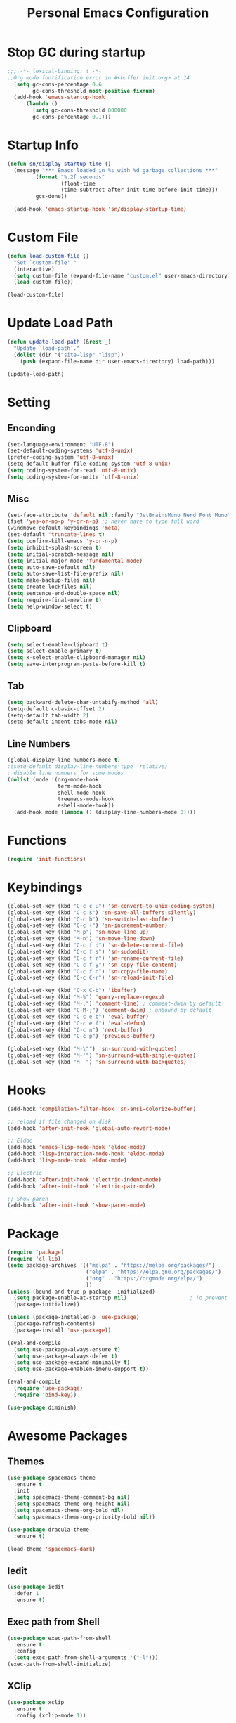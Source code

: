 #+TITLE: Personal Emacs Configuration
#+PROPERTY: header-args:emacs-lisp :tangle ./init.el

* Stop GC during startup

#+begin_src emacs-lisp
;;; -*- lexical-binding: t -*-
;;Org mode fontification error in #<buffer init.org> at 14
  (setq gc-cons-percentage 0.6
        gc-cons-threshold most-positive-fixnum)
  (add-hook 'emacs-startup-hook
      (lambda ()
        (setq gc-cons-threshold 800000
        gc-cons-percentage 0.1)))
#+end_src

* Startup Info

#+begin_src emacs-lisp
  (defun sn/display-startup-time ()
    (message "*** Emacs loaded in %s with %d garbage collections ***"
           (format "%.2f seconds"
                   (float-time
                   (time-subtract after-init-time before-init-time)))
           gcs-done))

    (add-hook 'emacs-startup-hook 'sn/display-startup-time)
#+end_src

* Custom File

#+begin_src emacs-lisp
  (defun load-custom-file ()
    "Set `custom-file'."
    (interactive)
    (setq custom-file (expand-file-name "custom.el" user-emacs-directory))
    (load custom-file))

  (load-custom-file)
#+end_src

* Update Load Path

#+begin_src emacs-lisp
  (defun update-load-path (&rest _)
    "Update `load-path'."
    (dolist (dir '("site-lisp" "lisp"))
      (push (expand-file-name dir user-emacs-directory) load-path)))

  (update-load-path)
#+end_src

* Setting

** Enconding

#+begin_src emacs-lisp
  (set-language-environment "UTF-8")
  (set-default-coding-systems 'utf-8-unix)
  (prefer-coding-system 'utf-8-unix)
  (setq-default buffer-file-coding-system 'utf-8-unix)
  (setq coding-system-for-read 'utf-8-unix)
  (setq coding-system-for-write 'utf-8-unix)
#+end_src

** Misc

#+begin_src emacs-lisp
  (set-face-attribute 'default nil :family "JetBrainsMono Nerd Font Mono" :height 110)
  (fset 'yes-or-no-p 'y-or-n-p) ;; never have to type full word
  (windmove-default-keybindings 'meta)
  (set-default 'truncate-lines t)
  (setq confirm-kill-emacs 'y-or-n-p)
  (setq inhibit-splash-screen t)
  (setq initial-scratch-message nil)
  (setq initial-major-mode 'fundamental-mode)
  (setq auto-save-default nil)
  (setq auto-save-list-file-prefix nil)
  (setq make-backup-files nil)
  (setq create-lockfiles nil)
  (setq sentence-end-double-space nil)
  (setq require-final-newline t)
  (setq help-window-select t)
#+end_src

** Clipboard

#+begin_src emacs-lisp
  (setq select-enable-clipboard t)
  (setq select-enable-primary t)
  (setq x-select-enable-clipboard-manager nil)
  (setq save-interprogram-paste-before-kill t)
#+end_src

** Tab

#+begin_src emacs-lisp
  (setq backward-delete-char-untabify-method 'all)
  (setq-default c-basic-offset 2)
  (setq-default tab-width 2)
  (setq-default indent-tabs-mode nil)
#+end_src

** Line Numbers

#+begin_src emacs-lisp
  (global-display-line-numbers-mode t)
  ;(setq-default display-line-numbers-type 'relative)
  ; disable line numbers for some modes
  (dolist (mode '(org-mode-hook
                  term-mode-hook
                  shell-mode-hook
                  treemacs-mode-hook
                  eshell-mode-hook))
    (add-hook mode (lambda () (display-line-numbers-mode 0))))
#+end_src

* Functions

#+begin_src emacs-lisp
  (require 'init-functions)
#+end_src

* Keybindings

#+begin_src emacs-lisp
  (global-set-key (kbd "C-c c u") 'sn-convert-to-unix-coding-system)
  (global-set-key (kbd "C-c s") 'sn-save-all-buffers-silently)
  (global-set-key (kbd "C-c b") 'sn-switch-last-buffer)
  (global-set-key (kbd "C-c +") 'sn-increment-number)
  (global-set-key (kbd "M-p") 'sn-move-line-up)
  (global-set-key (kbd "M-n") 'sn-move-line-down)
  (global-set-key (kbd "C-c f d") 'sn-delete-current-file)
  (global-set-key (kbd "C-c f s") 'sn-sudoedit)
  (global-set-key (kbd "C-c f r") 'sn-rename-current-file)
  (global-set-key (kbd "C-c f y") 'sn-copy-file-content)
  (global-set-key (kbd "C-c f n") 'sn-copy-file-name)
  (global-set-key (kbd "C-c C-r") 'sn-reload-init-file)

  (global-set-key (kbd "C-x C-b") 'ibuffer)
  (global-set-key (kbd "M-%") 'query-replace-regexp)
  (global-set-key (kbd "M-;") 'comment-line) ; comment-dwin by default
  (global-set-key (kbd "C-M-;") 'comment-dwim) ; unbound by default
  (global-set-key (kbd "C-c e b") 'eval-buffer)
  (global-set-key (kbd "C-c e f") 'eval-defun)
  (global-set-key (kbd "C-c n") 'next-buffer)
  (global-set-key (kbd "C-c p") 'previous-buffer)

  (global-set-key (kbd "M-\"") 'sn-surround-with-quotes)
  (global-set-key (kbd "M-'") 'sn-surround-with-single-quotes)
  (global-set-key (kbd "M-`") 'sn-surround-with-backquotes)
#+end_src

* Hooks

#+begin_src emacs-lisp
  (add-hook 'compilation-filter-hook 'sn-ansi-colorize-buffer)

  ;; reload if file changed on disk
  (add-hook 'after-init-hook 'global-auto-revert-mode)

  ;; Eldoc
  (add-hook 'emacs-lisp-mode-hook 'eldoc-mode)
  (add-hook 'lisp-interaction-mode-hook 'eldoc-mode)
  (add-hook 'lisp-mode-hook 'eldoc-mode)

  ;; Electric
  (add-hook 'after-init-hook 'electric-indent-mode)
  (add-hook 'after-init-hook 'electric-pair-mode)

  ;; Show paren
  (add-hook 'after-init-hook 'show-paren-mode)
#+end_src

* Package

#+begin_src emacs-lisp
  (require 'package)
  (require 'cl-lib)
  (setq package-archives '(("melpa" . "https://melpa.org/packages/")
                           ("elpa" . "https://elpa.gnu.org/packages/")
                           ("org" . "https://orgmode.org/elpa/")
                           ))
  (unless (bound-and-true-p package--initialized)
    (setq package-enable-at-startup nil)					; To prevent initializing twice
    (package-initialize))

  (unless (package-installed-p 'use-package)
    (package-refresh-contents)
    (package-install 'use-package))

  (eval-and-compile
    (setq use-package-always-ensure t)
    (setq use-package-always-defer t)
    (setq use-package-expand-minimally t)
    (setq use-package-enablen-imenu-support t))

  (eval-and-compile
    (require 'use-package)
    (require 'bind-key))

  (use-package diminish)
#+end_src

* Awesome Packages

** Themes

#+begin_src emacs-lisp
  (use-package spacemacs-theme
    :ensure t
    :init
    (setq spacemacs-theme-comment-bg nil)
    (setq spacemacs-theme-org-height nil)
    (setq spacemacs-theme-org-bold nil)
    (setq spacemacs-theme-org-priority-bold nil))

  (use-package dracula-theme
    :ensure t)

  (load-theme 'spacemacs-dark)
#+end_src

** Iedit

#+begin_src emacs-lisp
  (use-package iedit
    :defer 1
    :ensure t)
#+end_src

** Exec path from Shell

#+begin_src emacs-lisp
  (use-package exec-path-from-shell
    :ensure t
    :config
    (setq exec-path-from-shell-arguments '("-l")))
  (exec-path-from-shell-initialize)
#+end_src

** XClip

#+begin_src emacs-lisp
  (use-package xclip
    :ensure t
    :config (xclip-mode 1))
#+end_src

** Doom Modeline

#+begin_src emacs-lisp
;   (use-package doom-modeline
;     :ensure t
;     :hook (after-init . doom-modeline-mode)
;     :config
;     ;(setq find-file-visit-truename t) ; to short symlinks
;     (setq inhibit-compacting-font-caches t)
;     (setq doom-modeline-continuous-word-count-modes nil)
;     (setq doom-modeline-buffer-file-name-style 'file-name)
;     (setq doom-modeline-unicode-fallback nil)
;     (setq doom-modeline-gnus nil)
;     (setq doom-modeline-irc nil)
;     (setq doom-modeline-icon nil))
#+end_src

** Wich Key

#+begin_src emacs-lisp
  (use-package which-key
    :diminish which-key-mode
    :defer 1
    :config
    (which-key-mode))
#+end_src

** Ivy-Counsel

#+begin_src emacs-lisp
  (use-package ivy
    :ensure t
    :diminish ivy-mode
    :bind (("C-s" . swiper)
           :map ivy-minibuffer-map
           ("TAB" . ivy-alt-done)
           ("C-j" . ivy-next-line)
           ("C-k" . ivy-previous-line)
           ("<backtab>" . ivy-previous-line)
           :map ivy-switch-buffer-map
           ("C-l" . ivy-done)
           ("<backtab>" . ivy-previous-line)
           ("C-d" . ivy-switch-buffer-kill)
           :map ivy-reverse-i-search-map
           ("C-k" . ivy-previous-line)
           ("C-d" . ivy-reverse-i-search-kill))
    :config
    (ivy-mode t))

  (use-package counsel
    :ensure t
    :defer 1
    :bind (("C-M-j" . 'counsel-switch-buffer)
           :map minibuffer-local-map
           ("C-M-r" . 'counsel-minibuffer-history))
    :config
    (counsel-mode t))
#+end_src

** Evil Mode

#+begin_src emacs-lisp
  (use-package evil
    :ensure t
    :defer 1
    :init
    (setq evil-want-keybinding nil)
    (setq evil-want-integration t)
    (setq evil-undo-system 'undo-redo)
    :config
    (evil-mode t)
    (define-key evil-insert-state-map (kbd "C-g") 'evil-normal-state))

  (use-package evil-collection
    :ensure t
    :after evil
    :init
    (evil-collection-init))
#+end_src

* Org Mode

#+begin_src emacs-lisp
  (defun sn-org-setup ()
    (org-indent-mode)
    (setq evil-auto-indent nil))

  (add-hook 'org-mode-hook 'sn-org-setup)

  (setq org-startup-folded 'content)

  ;;; Languages docs https://orgmode.org/worg/org-contrib/babel/languages/index.html
  (with-eval-after-load 'org
    (org-babel-do-load-languages
     'org-babel-load-languages
     '((emacs-lisp . t)
       (shell . t)
       (python . t)))

    (push '("conf-unix" . conf-unix) org-src-lang-modes))

  (with-eval-after-load 'evil
    (evil-define-key '(normal insert visual) org-mode-map (kbd "M-j") 'org-metadown)
    (evil-define-key '(normal insert visual) org-mode-map (kbd "M-k") 'org-metaup))

  (with-eval-after-load (require 'org-tempo)
    (add-to-list 'org-structure-template-alist '("sh" . "src sh"))
    (add-to-list 'org-structure-template-alist '("el" . "src emacs-lisp"))
    (add-to-list 'org-structure-template-alist '("ja" . "src java"))
    (add-to-list 'org-structure-template-alist '("ts" . "src typescript"))
    (add-to-list 'org-structure-template-alist '("py" . "src python"))
    (add-to-list 'org-structure-template-alist '("go" . "src go"))
    (add-to-list 'org-structure-template-alist '("ya" . "src yaml"))
    (add-to-list 'org-structure-template-alist '("json" . "src json")))
#+end_src

* Software Development

** Company

#+begin_src emacs-lisp
  (use-package company
    :ensure t
    :hook (lsp-deferred . company-mode)
    :bind (("C-<tab>" . company-complete)
           :map company-active-map
           ("<tab>" . company-select-next)
           ("<backtab>" . company-select-previous))
    :config
    (setq company-idle-delay nil)
    (setq company-selection-wrap-around t)
    (setq company-tooltip-flip-when-above t)
    (setq company-tooltip-align-annotations t))
#+end_src

** Yasnippet

#+begin_src emacs-lisp
  (use-package yasnippet
    :ensure t
    :hook (prog-mode . yas-minor-mode)
    :config (yas-reload-all))
#+end_src

** Flycheck

#+begin_src emacs-lisp
  (use-package flycheck
    :ensure t
    :bind (:map flycheck-mode-map
                ("M-]" . flycheck-next-error)
                ("M-[" . flycheck-previous-error))
    :hook (lsp-deferred . flycheck-mode)
    :init
    (setq-default flycheck-emacs-lisp-load-path 'inherit)
    :config
    (setq flycheck-checker-error-threshold 20)
    (setq flycheck-mode-line (concat " " flycheck-mode-line-prefix)))

  (add-to-list 'display-buffer-alist
               `(,(rx bos "*Flycheck errors*" eos)
                 (display-buffer-reuse-window
                  display-buffer-in-side-window)
                 (side . bottom)
                 (reusable-frames . visible)
                 (window-height . 0.25)))
#+end_src

** Treemacs

#+begin_src emacs-lisp
  (use-package lsp-treemacs
    :after (lsp-mode treemacs)
    :ensure t)

  (use-package treemacs
    :ensure t
    :bind (:map global-map
                ("C-c t d" . treemacs-delete-other-windows)
                ("C-c t t" . treemacs)
                ("C-c t b" . treemacs-bookmark)
                ("C-c t f" . treemacs-find-file))
    :config
    (setq treemacs-no-png-images t))
#+end_src

** Dap Mode

#+begin_src emacs-lisp
  (use-package dap-mode
    :bind (:map lsp-mode-map
                ("<f2>" . dap-debug)
                ("M-<f2>" . dap-hydra)
                ("C-c l d b" . dap-ui-breakpoints)
                :map dap-mode-map
                ("<f5>" . dap-next)
                ("<f6>" . dap-step-in)
                ("<f7>" . dap-step-out)
                ("<f8>" . dap-continue)
                ("<f9>" . dap-breakpoint-toggle))
    :config
    (dap-mode t)
    ;; following only works on gui
    (dap-ui-mode t)
    (dap-tooltip-mode 1)
    (tooltip-mode 1))
#+end_src

** Lsp UI

#+begin_src emacs-lisp
  (use-package lsp-ui
    :ensure t
    :hook (lsp-mode . lsp-ui-mode)
    :bind (:map lsp-ui-mode-map
           ([remap xref-find-definitions] . lsp-ui-peek-find-definitions)
           ([remap xref-find-references] . lsp-ui-peek-find-references))
    :init
    (setq lsp-ui-peek-always-show t)
    (setq	lsp-ui-doc-position 'at-point)
    (setq lsp-ui-doc-delay 1.5)
    (setq	lsp-ui-doc-include-signature t)
    (setq	lsp-ui-doc-max-width 100)
    (setq	lsp-ui-doc-show-with-cursor nil)
    (setq	lsp-ui-doc-show-with-mouse nil)
    (setq lsp-ui-sideline-ignore-duplicate t)
    (setq lsp-ui-sideline-show-diagnostics t)
    (setq lsp-ui-sideline-show-code-actions nil)
    :config
    (define-key lsp-ui-mode-map (kbd "C-c l k") 'lsp-ui-doc-show)
    (define-key lsp-ui-mode-map (kbd "C-c l s") 'lsp-ui-doc-hide))
#+end_src

** Lsp Mode

#+begin_src emacs-lisp
  (use-package lsp-mode
    :ensure t
    :commands (lsp lsp-deferred)
    :bind
    (:map lsp-mode-map
          ("M-RET" . lsp-execute-code-action)
          ("C-c l f b" . lsp-format-buffer)
          ("C-c l f r" . lsp-format-region))
    :hook (lsp-mode . lsp-enable-which-key-integration)
    :init
    (setq lsp-keymap-prefix "C-c l") ; this is for which-key integration documentation, need to use lsp-mode-map
    (setq lsp-enable-file-watchers nil)
    (setq lsp-headerline-breadcrumb-enable nil)
    (setq lsp-lens-enable nil)
    (setq lsp-eldoc-enable-hover nil)
    (setq lsp-enable-on-type-formatting nil)
    (setq lsp-log-io nil)
    (setq read-process-output-max (* 1024 1024))	; 1 mb
    (setq lsp-idle-delay 0.500)
    (setq lsp-modeline-code-actions-segments '(count))
    :config
    (setq gc-cons-threshold 100000000)
    (define-key lsp-mode-map (kbd "C-c l") lsp-command-map))
#+end_src

** Java Mode

#+begin_src emacs-lisp
  (use-package lsp-java
    :ensure t
    :init
    (setq lsp-java-java-path "/home/martin/.sdkman/candidates/java/current/bin/java")
    (setq lsp-java-vmargs
          (list
           "-Declipse.application=org.eclipse.jdt.ls.core.id1"
           "-Dosgi.bundles.defaultStartLevel=4"
           "-Declipse.product=org.eclipse.jdt.ls.core.product"
           "-Dlog.protocol=true"
           "-Dlog.level=ALL"
           "-noverify"
           "-Xmx1G"
           "-XX:+UseG1GC"
           "-XX:+UseStringDeduplication"
           "-javaagent:/home/martin/.m2/repository/org/projectlombok/lombok/1.18.24/lombok-1.18.24.jar"))
    (setq lsp-java-format-settings-url "https://raw.githubusercontent.com/google/styleguide/gh-pages/eclipse-java-google-style.xml")
    (setq lsp-java-content-provider-preferred "fernflower")
    (setq lsp-java-configuration-runtimes '[(:name "Java 11" :path "/home/martin/.sdkman/candidates/java/11.0.15-tem")
                                            (:name "Java 17" :path "/home/martin/.sdkman/candidates/java/17.0.3-tem")
                                            ])
    :hook
    (java-mode . lsp-deferred))

  (use-package dap-java
    :ensure nil
    :after (lsp-java))
#+end_src

** Front End

*** Typescript

#+begin_src emacs-lisp
  (use-package typescript-mode
    :hook (typescript-mode . lsp-deferred)
    :config
    (setq lsp-enabled-clients '(ts-ls))
    (setq typescript-indent-level 2))
#+end_src

*** Web Mode

#+begin_src emacs-lisp
;; TODO try to exclude angular html files for use web mode
  (use-package web-mode
    :config
    (setq web-mode-markup-indent-offset 2)
    (setq web-mode-attr-indent-offset 2)
    (setq web-mode-css-indent-offset 2))
#+end_src

*** NG2 mode

#+begin_src emacs-lisp
  (use-package ng2-mode
    :hook (ng2-html-mode . lsp-deferred))
#+end_src

** Python

#+begin_src emacs-lisp
  (use-package lsp-pyright
    :hook
    (python-mode . lsp-deferred)
    :config
    (setq lsp-pyright-log-level "error"))

  ;; There's also blacken if you like it better.
  (use-package yapfify
    :hook (python-mode . yapf-mode))
#+end_src

** Go

#+begin_src emacs-lisp
  (use-package go-mode
    :hook (go-mode . lsp-deferred))
#+end_src

* TODO check if settings doesnt work

;(defun ansi-colorize-buffer ()
;	 "This will help eliminate weird escape sequences during compilation of projects."
;	 (let ((buffer-read-only nil))
;		 (ansi-color-apply-on-region (point-min) (point-max))))
;
;(use-package ansi-color
;	 :ensure t
;	 :config
;	 (add-hook 'compilation-filter-hook 'ansi-colorize-buffer))
